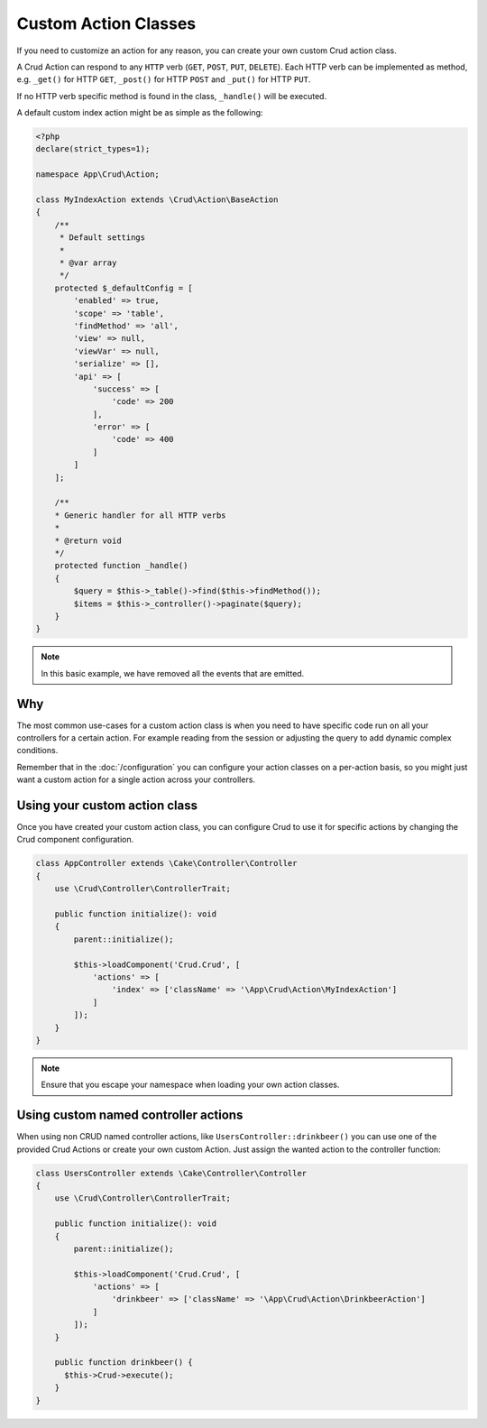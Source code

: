 Custom Action Classes
=====================

If you need to customize an action for any reason, you can create your own custom Crud action class.

A Crud Action can respond to any ``HTTP`` verb (``GET``, ``POST``, ``PUT``, ``DELETE``).
Each HTTP verb can be implemented as method, e.g. ``_get()`` for HTTP ``GET``,
``_post()`` for HTTP ``POST`` and ``_put()`` for HTTP ``PUT``.

If no HTTP verb specific method is found in the class, ``_handle()`` will be executed.

A default custom index action might be as simple as the following:

.. code-block:: phpinline

    <?php
    declare(strict_types=1);

    namespace App\Crud\Action;

    class MyIndexAction extends \Crud\Action\BaseAction
    {
        /**
         * Default settings
         *
         * @var array
         */
        protected $_defaultConfig = [
            'enabled' => true,
            'scope' => 'table',
            'findMethod' => 'all',
            'view' => null,
            'viewVar' => null,
            'serialize' => [],
            'api' => [
                'success' => [
                    'code' => 200
                ],
                'error' => [
                    'code' => 400
                ]
            ]
        ];

        /**
        * Generic handler for all HTTP verbs
        *
        * @return void
        */
        protected function _handle()
        {
            $query = $this->_table()->find($this->findMethod());
            $items = $this->_controller()->paginate($query);
        }
    }

.. note::

  In this basic example, we have removed all the events that are emitted.

Why
---

The most common use-cases for a custom action class is when you need to have specific code run on all your controllers
for a certain action. For example reading from the session or adjusting the query to add dynamic complex conditions.

Remember that in the :doc:`/configuration` you can configure your action classes on a per-action basis, so you might just
want a custom action for a single action across your controllers.

Using your custom action class
------------------------------

Once you have created your custom action class, you can configure Crud to use it for specific actions by changing the
Crud component configuration.

.. code-block:: phpinline

  class AppController extends \Cake\Controller\Controller
  {
      use \Crud\Controller\ControllerTrait;

      public function initialize(): void
      {
          parent::initialize();

          $this->loadComponent('Crud.Crud', [
              'actions' => [
                  'index' => ['className' => '\App\Crud\Action\MyIndexAction']
              ]
          ]);
      }
  }

.. note::

  Ensure that you escape your namespace when loading your own action classes.

Using custom named controller actions
-------------------------------------

When using non CRUD named controller actions, like ``UsersController::drinkbeer()`` you can use one of the provided Crud Actions or create your own custom Action. Just assign the wanted action to the controller function:

.. code-block:: phpinline

  class UsersController extends \Cake\Controller\Controller
  {
      use \Crud\Controller\ControllerTrait;

      public function initialize(): void
      {
          parent::initialize();

          $this->loadComponent('Crud.Crud', [
              'actions' => [
                  'drinkbeer' => ['className' => '\App\Crud\Action\DrinkbeerAction']
              ]
          ]);
      }

      public function drinkbeer() {
        $this->Crud->execute();
      }
  }
